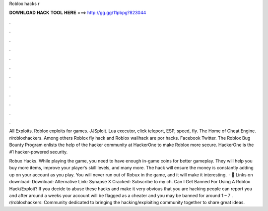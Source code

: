 Roblox hacks r



𝐃𝐎𝐖𝐍𝐋𝐎𝐀𝐃 𝐇𝐀𝐂𝐊 𝐓𝐎𝐎𝐋 𝐇𝐄𝐑𝐄 ===> http://gg.gg/11pbpg?823044



.



.



.



.



.



.



.



.



.



.



.



.

All Exploits. Roblox exploits for games. JJSploit. Lua executor, click teleport, ESP, speed, fly. The Home of Cheat Engine. r/robloxhackers. Among others Roblox fly hack and Roblox wallhack are por hacks. Facebook Twitter. The Roblox Bug Bounty Program enlists the help of the hacker community at HackerOne to make Roblox more secure. HackerOne is the #1 hacker-powered security.

Robux Hacks. While playing the game, you need to have enough in-game coins for better gameplay. They will help you buy more items, improve your player’s skill levels, and many more. The hack will ensure the money is constantly adding up on your account as you play. You will never run out of Robux in the game, and it will make it interesting.  · 📁 Links on download: Download: Alternative Link: Synapse X Cracked: Subscribe to my ch. Can I Get Banned For Using A Roblox Hack/Exploit? If you decide to abuse these hacks and make it very obvious that you are hacking people can report you and after around a weeks your account will be flagged as a cheater and you may be banned for around 1 – 7 . r/robloxhackers: Community dedicated to bringing the hacking/exploiting community together to share great ideas.
